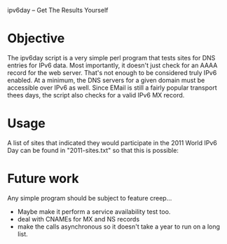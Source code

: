 ipv6day -- Get The Results Yourself

* Objective

  The ipv6day script is a very simple perl program that tests sites for
  DNS entries for IPv6 data.  Most importantly, it doesn't just check
  for an AAAA record for the web server.  That's not enough to be
  considered truly IPv6 enabled.  At a minimum, the DNS servers for a
  given domain must be accessible over IPv6 as well.  Since EMail is
  still a fairly popular transport thees days, the script also checks
  for a valid IPv6 MX record.

* Usage

  # ./ipv6day [SITES] > results.html
  # favorite-browser rseults.html

  A list of sites that indicated they would participate in the 2011
  World IPv6 Day can be found in "2011-sites.txt" so that this is
  possible:

  # ./ipv6day `cat 2011-sites.txt` > results.html


* Future work

  Any simple program should be subject to feature creep...

  + Maybe make it perform a service availability test too.
  + deal with CNAMEs for MX and NS records
  + make the calls asynchronous so it doesn't take a year to run on a
    long list.
